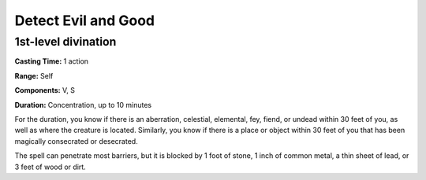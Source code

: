 
Detect Evil and Good
-------------------------------------------------------------

1st-level divination
^^^^^^^^^^^^^^^^^^^^

**Casting Time:** 1 action

**Range:** Self

**Components:** V, S

**Duration:** Concentration, up to 10 minutes

For the duration, you know if there is an aberration, celestial,
elemental, fey, fiend, or undead within 30 feet of you, as well as where
the creature is located. Similarly, you know if there is a place or
object within 30 feet of you that has been magically consecrated or
desecrated.

The spell can penetrate most barriers, but it is blocked by 1 foot of
stone, 1 inch of common metal, a thin sheet of lead, or 3 feet of wood
or dirt.

